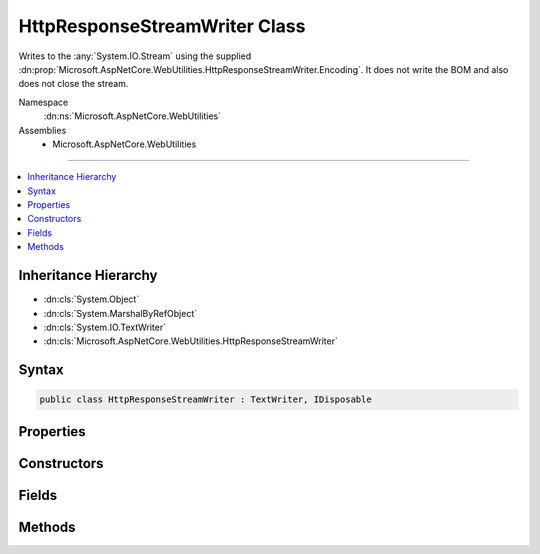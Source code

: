 

HttpResponseStreamWriter Class
==============================






Writes to the :any:`System.IO.Stream` using the supplied :dn:prop:`Microsoft.AspNetCore.WebUtilities.HttpResponseStreamWriter.Encoding`\.
It does not write the BOM and also does not close the stream.


Namespace
    :dn:ns:`Microsoft.AspNetCore.WebUtilities`
Assemblies
    * Microsoft.AspNetCore.WebUtilities

----

.. contents::
   :local:



Inheritance Hierarchy
---------------------


* :dn:cls:`System.Object`
* :dn:cls:`System.MarshalByRefObject`
* :dn:cls:`System.IO.TextWriter`
* :dn:cls:`Microsoft.AspNetCore.WebUtilities.HttpResponseStreamWriter`








Syntax
------

.. code-block:: csharp

    public class HttpResponseStreamWriter : TextWriter, IDisposable








.. dn:class:: Microsoft.AspNetCore.WebUtilities.HttpResponseStreamWriter
    :hidden:

.. dn:class:: Microsoft.AspNetCore.WebUtilities.HttpResponseStreamWriter

Properties
----------

.. dn:class:: Microsoft.AspNetCore.WebUtilities.HttpResponseStreamWriter
    :noindex:
    :hidden:

    
    .. dn:property:: Microsoft.AspNetCore.WebUtilities.HttpResponseStreamWriter.Encoding
    
        
        :rtype: System.Text.Encoding
    
        
        .. code-block:: csharp
    
            public override Encoding Encoding
            {
                get;
            }
    

Constructors
------------

.. dn:class:: Microsoft.AspNetCore.WebUtilities.HttpResponseStreamWriter
    :noindex:
    :hidden:

    
    .. dn:constructor:: Microsoft.AspNetCore.WebUtilities.HttpResponseStreamWriter.HttpResponseStreamWriter(System.IO.Stream, System.Text.Encoding)
    
        
    
        
        :type stream: System.IO.Stream
    
        
        :type encoding: System.Text.Encoding
    
        
        .. code-block:: csharp
    
            public HttpResponseStreamWriter(Stream stream, Encoding encoding)
    
    .. dn:constructor:: Microsoft.AspNetCore.WebUtilities.HttpResponseStreamWriter.HttpResponseStreamWriter(System.IO.Stream, System.Text.Encoding, System.Int32)
    
        
    
        
        :type stream: System.IO.Stream
    
        
        :type encoding: System.Text.Encoding
    
        
        :type bufferSize: System.Int32
    
        
        .. code-block:: csharp
    
            public HttpResponseStreamWriter(Stream stream, Encoding encoding, int bufferSize)
    
    .. dn:constructor:: Microsoft.AspNetCore.WebUtilities.HttpResponseStreamWriter.HttpResponseStreamWriter(System.IO.Stream, System.Text.Encoding, System.Int32, System.Buffers.ArrayPool<System.Byte>, System.Buffers.ArrayPool<System.Char>)
    
        
    
        
        :type stream: System.IO.Stream
    
        
        :type encoding: System.Text.Encoding
    
        
        :type bufferSize: System.Int32
    
        
        :type bytePool: System.Buffers.ArrayPool<System.Buffers.ArrayPool`1>{System.Byte<System.Byte>}
    
        
        :type charPool: System.Buffers.ArrayPool<System.Buffers.ArrayPool`1>{System.Char<System.Char>}
    
        
        .. code-block:: csharp
    
            public HttpResponseStreamWriter(Stream stream, Encoding encoding, int bufferSize, ArrayPool<byte> bytePool, ArrayPool<char> charPool)
    

Fields
------

.. dn:class:: Microsoft.AspNetCore.WebUtilities.HttpResponseStreamWriter
    :noindex:
    :hidden:

    
    .. dn:field:: Microsoft.AspNetCore.WebUtilities.HttpResponseStreamWriter.DefaultBufferSize
    
        
    
        
        Default buffer size.
    
        
        :rtype: System.Int32
    
        
        .. code-block:: csharp
    
            public const int DefaultBufferSize = 1024
    

Methods
-------

.. dn:class:: Microsoft.AspNetCore.WebUtilities.HttpResponseStreamWriter
    :noindex:
    :hidden:

    
    .. dn:method:: Microsoft.AspNetCore.WebUtilities.HttpResponseStreamWriter.Dispose(System.Boolean)
    
        
    
        
        :type disposing: System.Boolean
    
        
        .. code-block:: csharp
    
            protected override void Dispose(bool disposing)
    
    .. dn:method:: Microsoft.AspNetCore.WebUtilities.HttpResponseStreamWriter.Flush()
    
        
    
        
        .. code-block:: csharp
    
            public override void Flush()
    
    .. dn:method:: Microsoft.AspNetCore.WebUtilities.HttpResponseStreamWriter.FlushAsync()
    
        
        :rtype: System.Threading.Tasks.Task
    
        
        .. code-block:: csharp
    
            public override Task FlushAsync()
    
    .. dn:method:: Microsoft.AspNetCore.WebUtilities.HttpResponseStreamWriter.Write(System.Char)
    
        
    
        
        :type value: System.Char
    
        
        .. code-block:: csharp
    
            public override void Write(char value)
    
    .. dn:method:: Microsoft.AspNetCore.WebUtilities.HttpResponseStreamWriter.Write(System.Char[], System.Int32, System.Int32)
    
        
    
        
        :type values: System.Char<System.Char>[]
    
        
        :type index: System.Int32
    
        
        :type count: System.Int32
    
        
        .. code-block:: csharp
    
            public override void Write(char[] values, int index, int count)
    
    .. dn:method:: Microsoft.AspNetCore.WebUtilities.HttpResponseStreamWriter.Write(System.String)
    
        
    
        
        :type value: System.String
    
        
        .. code-block:: csharp
    
            public override void Write(string value)
    
    .. dn:method:: Microsoft.AspNetCore.WebUtilities.HttpResponseStreamWriter.WriteAsync(System.Char)
    
        
    
        
        :type value: System.Char
        :rtype: System.Threading.Tasks.Task
    
        
        .. code-block:: csharp
    
            public override Task WriteAsync(char value)
    
    .. dn:method:: Microsoft.AspNetCore.WebUtilities.HttpResponseStreamWriter.WriteAsync(System.Char[], System.Int32, System.Int32)
    
        
    
        
        :type values: System.Char<System.Char>[]
    
        
        :type index: System.Int32
    
        
        :type count: System.Int32
        :rtype: System.Threading.Tasks.Task
    
        
        .. code-block:: csharp
    
            public override Task WriteAsync(char[] values, int index, int count)
    
    .. dn:method:: Microsoft.AspNetCore.WebUtilities.HttpResponseStreamWriter.WriteAsync(System.String)
    
        
    
        
        :type value: System.String
        :rtype: System.Threading.Tasks.Task
    
        
        .. code-block:: csharp
    
            public override Task WriteAsync(string value)
    

